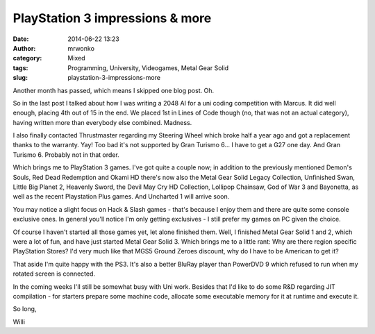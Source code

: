 PlayStation 3 impressions & more
################################
:date: 2014-06-22 13:23
:author: mrwonko
:category: Mixed
:tags: Programming, University, Videogames, Metal Gear Solid
:slug: playstation-3-impressions-more

Another month has passed, which means I skipped one blog post. Oh.

So in the last post I talked about how I was writing a 2048 AI for a uni
coding competition with Marcus. It did well enough, placing 4th out of
15 in the end. We placed 1st in Lines of Code though (no, that was not
an actual category), having written more than everybody else combined.
Madness.

I also finally contacted Thrustmaster regarding my Steering Wheel which
broke half a year ago and got a replacement thanks to the warranty. Yay!
Too bad it's not supported by Gran Turismo 6... I have to get a G27 one
day. And Gran Turismo 6. Probably not in that order.

Which brings me to PlayStation 3 games. I've got quite a couple now; in
addition to the previously mentioned Demon's Souls, Red Dead Redemption
and Okami HD there's now also the Metal Gear Solid Legacy Collection,
Unfinished Swan, Little Big Planet 2, Heavenly Sword, the Devil May Cry
HD Collection, Lollipop Chainsaw, God of War 3 and Bayonetta, as well as
the recent Playstation Plus games. And Uncharted 1 will arrive soon.

You may notice a slight focus on Hack & Slash games - that's because I
enjoy them and there are quite some console exclusive ones. In general
you'll notice I'm only getting exclusives - I still prefer my games on
PC given the choice.

Of course I haven't started all those games yet, let alone finished
them. Well, I finished Metal Gear Solid 1 and 2, which were a lot of
fun, and have just started Metal Gear Solid 3. Which brings me to a
little rant: Why are there region specific PlayStation Stores? I'd very
much like that MGS5 Ground Zeroes discount, why do I have to be American
to get it?

That aside I'm quite happy with the PS3. It's also a better BluRay
player than PowerDVD 9 which refused to run when my rotated screen is
connected.

In the coming weeks I'll still be somewhat busy with Uni work. Besides
that I'd like to do some R&D regarding JIT compilation - for starters
prepare some machine code, allocate some executable memory for it at
runtime and execute it.

So long,

Willi
